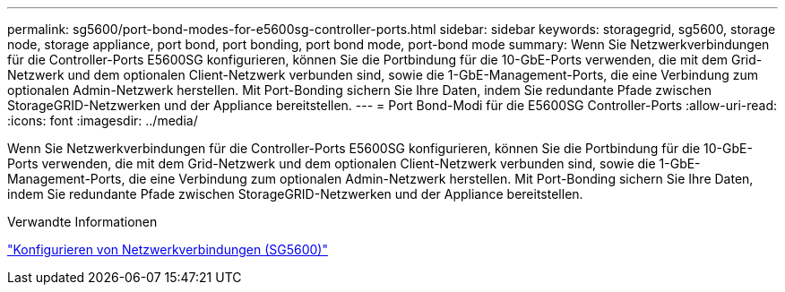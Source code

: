 ---
permalink: sg5600/port-bond-modes-for-e5600sg-controller-ports.html 
sidebar: sidebar 
keywords: storagegrid, sg5600, storage node, storage appliance, port bond, port bonding, port bond mode, port-bond mode 
summary: Wenn Sie Netzwerkverbindungen für die Controller-Ports E5600SG konfigurieren, können Sie die Portbindung für die 10-GbE-Ports verwenden, die mit dem Grid-Netzwerk und dem optionalen Client-Netzwerk verbunden sind, sowie die 1-GbE-Management-Ports, die eine Verbindung zum optionalen Admin-Netzwerk herstellen. Mit Port-Bonding sichern Sie Ihre Daten, indem Sie redundante Pfade zwischen StorageGRID-Netzwerken und der Appliance bereitstellen. 
---
= Port Bond-Modi für die E5600SG Controller-Ports
:allow-uri-read: 
:icons: font
:imagesdir: ../media/


[role="lead"]
Wenn Sie Netzwerkverbindungen für die Controller-Ports E5600SG konfigurieren, können Sie die Portbindung für die 10-GbE-Ports verwenden, die mit dem Grid-Netzwerk und dem optionalen Client-Netzwerk verbunden sind, sowie die 1-GbE-Management-Ports, die eine Verbindung zum optionalen Admin-Netzwerk herstellen. Mit Port-Bonding sichern Sie Ihre Daten, indem Sie redundante Pfade zwischen StorageGRID-Netzwerken und der Appliance bereitstellen.

.Verwandte Informationen
link:configuring-network-links-sg5600.html["Konfigurieren von Netzwerkverbindungen (SG5600)"]
